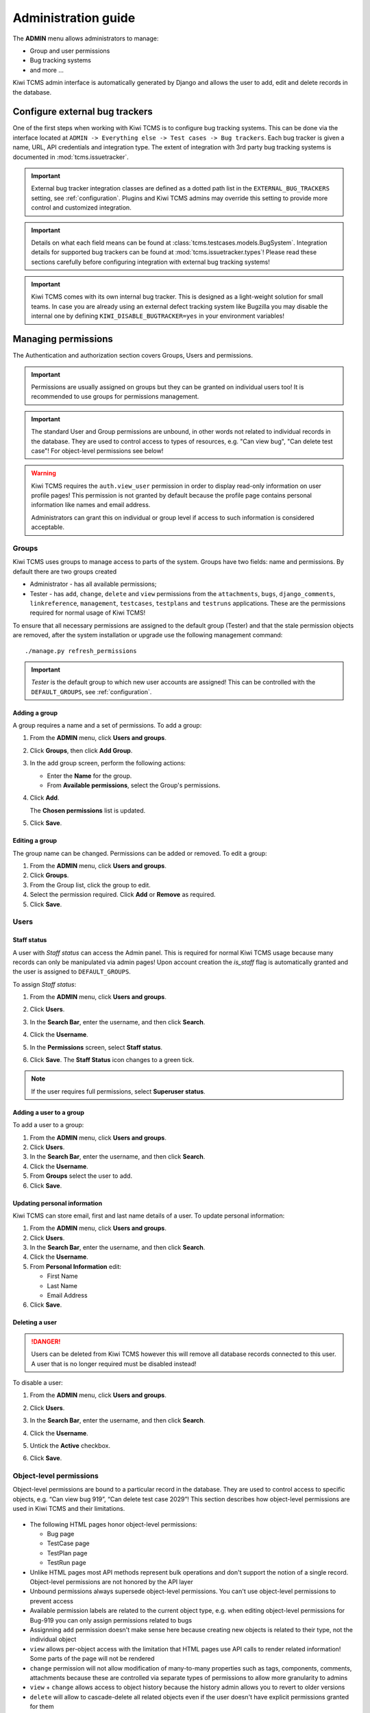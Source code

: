 .. _admin:

Administration guide
====================

The **ADMIN** menu allows administrators to manage:

-  Group and user permissions
-  Bug tracking systems
-  and more ...

Kiwi TCMS admin interface is automatically generated by Django and allows the
user to add, edit and delete records in the database.

|The Administration screen|


.. _configure-bug-trackers:

Configure external bug trackers
-------------------------------

One of the first steps when working with Kiwi TCMS is to configure bug
tracking systems. This can be done via the interface located at
``ADMIN -> Everything else -> Test cases -> Bug trackers``.
Each bug tracker is given a name, URL, API credentials and integration type.
The extent of integration with 3rd party bug tracking systems is documented
in :mod:`tcms.issuetracker`.

.. important::

    External bug tracker integration classes are defined as a dotted path list
    in the ``EXTERNAL_BUG_TRACKERS`` setting, see :ref:`configuration`.
    Plugins and Kiwi TCMS admins may override this setting to provide more
    control and customized integration.

    .. versionadded:: 8.5

.. important::

    Details on what each field means can be found at
    :class:`tcms.testcases.models.BugSystem`. Integration details for supported
    bug trackers can be found at :mod:`tcms.issuetracker.types`! Please read
    these sections carefully before configuring integration with external bug tracking
    systems!

.. important::

    Kiwi TCMS comes with its own internal bug tracker. This is designed as
    a light-weight solution for small teams. In case you are already using an
    external defect tracking system like Bugzilla you may disable the internal
    one by defining ``KIWI_DISABLE_BUGTRACKER=yes`` in your environment
    variables!

    .. versionadded:: 8.4


.. _managing-permissions:

Managing permissions
--------------------

The Authentication and authorization section covers Groups, Users and
permissions.

|The Auth screen|

.. important::

    Permissions are usually assigned on groups but they can be granted on
    individual users too! It is recommended to use groups for permissions
    management.

.. important::

    The standard User and Group permissions are unbound, in other words not
    related to individual records in the database. They are used to control
    access to types of resources, e.g. "Can view bug", "Can delete test case"!
    For object-level permissions see below!

.. warning::

    Kiwi TCMS requires the ``auth.view_user`` permission in order to display
    read-only information on user profile pages! This permission is
    not granted by default because the profile page contains personal
    information like names and email address.

    Administrators can grant this
    on individual or group level if access to such information is considered
    acceptable.

    .. versionadded:: 8.6

Groups
~~~~~~

Kiwi TCMS uses groups to manage access to parts of the system. Groups
have two fields: name and permissions. By default there are two groups
created

* Administrator - has all available permissions;
* Tester - has ``add``, ``change``, ``delete`` and ``view`` permissions from
  the ``attachments``, ``bugs``, ``django_comments``, ``linkreference``,
  ``management``, ``testcases``, ``testplans`` and ``testruns`` applications.
  These are the permissions required for normal usage of Kiwi TCMS!

To ensure that all necessary permissions are assigned to the default
group (Tester) and that the stale permission objects are removed, after
the system installation or upgrade use the following management
command::

    ./manage.py refresh_permissions


.. important::

    *Tester* is the default group to which new user accounts are assigned!
    This can be controlled with the ``DEFAULT_GROUPS``,
    see :ref:`configuration`.


Adding a group
^^^^^^^^^^^^^^

A group requires a name and a set of permissions. To add a group:

#. From the **ADMIN** menu, click **Users and groups**.

   |The Admin menu 1|

#. Click **Groups**, then click **Add Group**.

   |The Add group link|

#. In the add group screen, perform the following actions:

   -  Enter the **Name** for the group.
   -  From **Available permissions**, select the Group's permissions.

#. Click **Add**.

   |The Add Group button|

   The **Chosen permissions** list is updated.
#. Click **Save**.

Editing a group
^^^^^^^^^^^^^^^

The group name can be changed. Permissions can be added or removed.
To edit a group:

#. From the **ADMIN** menu, click **Users and groups**.
#. Click **Groups**.
#. From the Group list, click the group to edit.
#. Select the permission required. Click **Add** or **Remove** as
   required.
#. Click **Save**.

Users
~~~~~

Staff status
^^^^^^^^^^^^

A user with *Staff status* can access the Admin panel. This is required
for normal Kiwi TCMS usage because many records can only be manipulated via
admin pages! Upon account creation the *is_staff* flag is automatically
granted and the user is assigned to ``DEFAULT_GROUPS``.

To assign *Staff status*:

#. From the **ADMIN** menu, click **Users and groups**.
#. Click **Users**.
#. In the **Search Bar**, enter the username, and then click **Search**.
#. Click the **Username**.
#. In the **Permissions** screen, select **Staff status**.

   |The Staff Status check box|

#. Click **Save**. The **Staff Status** icon changes to a green tick.

.. note::

  If the user requires full permissions, select **Superuser status**.

Adding a user to a group
^^^^^^^^^^^^^^^^^^^^^^^^

To add a user to a group:

#. From the **ADMIN** menu, click **Users and groups**.
#. Click **Users**.
#. In the **Search Bar**, enter the username, and then click **Search**.
#. Click the **Username**.
#. From **Groups** select the user to add.
#. Click **Save**.


Updating personal information
^^^^^^^^^^^^^^^^^^^^^^^^^^^^^

Kiwi TCMS can store email, first and last name details of a user.
To update personal information:

#. From the **ADMIN** menu, click **Users and groups**.
#. Click **Users**.
#. In the **Search Bar**, enter the username, and then click **Search**.
#. Click the **Username**.
#. From **Personal Information** edit:

   -  First Name
   -  Last Name
   -  Email Address

#. Click **Save**.

Deleting a user
^^^^^^^^^^^^^^^

.. danger::

    Users can be deleted from Kiwi TCMS however this will remove all database
    records connected to this user. A user that is no longer required
    must be disabled instead!

To disable a user:

#. From the **ADMIN** menu, click **Users and groups**.
#. Click **Users**.
#. In the **Search Bar**, enter the username, and then click **Search**.
#. Click the **Username**.
#. Untick the **Active** checkbox.

   |The Active checkbox|

#. Click **Save**.


Object-level permissions
~~~~~~~~~~~~~~~~~~~~~~~~

.. versionadded:: 8.8

Object-level permissions are bound to a particular record in the database.
They are used to control access to specific objects, e.g.
“Can view bug 919”, “Can delete test case 2029”! This section describes how
object-level permissions are used in Kiwi TCMS and their limitations.

    |Object Permissions Menu|

- The following HTML pages honor object-level permissions:

  - Bug page
  - TestCase page
  - TestPlan page
  - TestRun page

- Unlike HTML pages most API methods represent bulk operations
  and don't support the notion of a single record. Object-level
  permissions are not honored by the API layer
- Unbound permissions always supersede object-level permissions.
  You can't use object-level permissions to prevent access
- Available permission labels are related to the current object type, e.g.
  when editing object-level permissions for Bug-919 you can only assign
  permissions related to bugs
- Assignning ``add`` permission doesn't make sense here because creating
  new objects is related to their type, not the individual object
- ``view`` allows per-object access with the limitation that HTML pages
  use API calls to render related information!
  Some parts of the page will not be rendered
- ``change`` permission will not allow modification of many-to-many properties
  such as tags, components, comments, attachments because these are controlled
  via separate types of permissions to allow more granularity to admins
- ``view`` + ``change`` allows access to object history because the history
  admin allows you to revert to older versions
- ``delete`` will allow to cascade-delete all related objects even if
  the user doesn't have explicit permissions granted for them
- A record with username ``AnonymousUser`` also exists


Example of more granular permission organization
~~~~~~~~~~~~~~~~~~~~~~~~~~~~~~~~~~~~~~~~~~~~~~~~

By default Kiwi TCMS comes with 2 groups that either contain all available
permissions or just the ones required by all parts of the application. This
section describes a more granular approach.

Leave the *Administrator* and *Tester* groups intact and create new ones!

Need-to-know level
^^^^^^^^^^^^^^^^^^

- Create a *Need-to-know* group without any permissions and assign users to it.
  You can make this the ``DEFAULT_GROUPS`` setting.
- Don't assign permissions to individual users
- Grant object-level permissions on each user that needs access to particular
  object!

Users will be able to login into Kiwi TCMS and see their dashboard and will
have direct access to records on which they have been granted
object-permissions but nothing else. View and change capabilities will be
limited.

Read-only level
^^^^^^^^^^^^^^^

- Create a *Read-Only* group and assign only ``view`` permissions to it
- Will also work with users who are not members of any groups

Users will be able to login into Kiwi TCMS, search and view pages according
to the permissions granted. If you grant all permissions of type ``view``
then the user should be able to see everything in Kiwi TCMS.


Moderator/Manager level
^^^^^^^^^^^^^^^^^^^^^^^

- Create a group and assign ``add``, ``delete`` permissions
- Objects of types Products, Versions, Builds, etc. are controlled via the
  ``management`` application while other apps control a few more objects like
  statuses and types. These can be seen in the *Admin panel* page

You will assign users to this group if they are trusted enough to be able to
create and moderate objects.

Tester level
^^^^^^^^^^^^

Depending on your process organization you may want to only grant certain
permissions for the ``attachments``, ``bugs``, ``django_comments``,
``testcases``, ``testplans`` and ``testruns`` applications. Here a mix of
``view``, ``change`` and ``add`` will allow group members to test & provide
execution results but not delete records. Pay attention to permissions for
many-to-many relationships like tags, components, etc which may be used
to control specific parts of a page.


Mix & match
^^^^^^^^^^^

Kiwi TCMS will evaluate all individual, group and object-level permissions
when checking for access. It is possible to create a very granular list of
groups and then assign users to various groups depending on what level of
access you want to provide for them!


Management commands
-------------------

Kiwi TCMS and its components ship with multiple management commands.
They are generally executed in the form::

    docker exec -it kiwi_web /Kiwi/manage.py <command_name> [args]

Here are a few useful commands:

- ``initial_setup`` - initial configuration of Kiwi TCMS
- ``set_domain`` - configure Kiwi TCMS public domain
- ``createsuperuser`` - create a superuser in the database
- ``migrate`` - apply DB migrations if necessary
- ``showmigrations`` - show the list of applied/pending DB migrations
- ``refresh_permissions`` - refresh permissions for the special ``Tester``
  and ``Administrator`` groups and remove stale ones
- ``delete_stale_attachments`` - remove attachments for which the related
  objects don't exist anymore. Follows the ``DELETE_ATTACHMENTS_FROM_DISK``
  setting
- ``delete_stale_comments`` - remove comments for which the related objects
  don't exist anymore


.. _explanation-of-entities:

Explanation of editable entities
--------------------------------

Some DB entities are editable via the Admin interface. Their meaning is
explained below.


Products
~~~~~~~~

All testing is based around products made by the organization.


Product Classifications
~~~~~~~~~~~~~~~~~~~~~~~

A Classification is a title used to group products of a similar nature.
For example: Mobile apps, Desktop apps, etc.


Builds and Versions
~~~~~~~~~~~~~~~~~~~

The entity Build describes a product build used for testing. Depending on
your versioning scheme and release workflow this entity may be used or not!

For example there could be an upcoming product version tagged "3.1" with
several daily builds (aka smaller versions) until you are
satisfied with the quality of the product before "3.1" released.

On the other hand if you release often in small increments product Version
is likely the only numbering scheme that you will use.
Each product in Kiwi TCMS needs a version. Many products will have
multiple versions. For example, Firefox 3.0.14, 3.5.3.

Kiwi TCMS allows both
Build and Version to be specified when testing. If you don't use builds we
advise you either to leave as "undefined" or use the same value as for the
version being tested.

Tags
~~~~

Kiwi TCMS uses tags to assign additional meta-data during testing. Tags can
be assigned to TestPlan, TestCase and TestRun objects. The following
permissions are taken into account:

- ``management.add_tag`` - if missing users will not be able to auto-create
  tags and are instead forced to use pre-existing ones. Inside the web UI
  autocomplete widgets help figure out what is available. This is useful in
  organizations where freely creating tags is not allowed! Also controls
  adding new objects via admin panel.
  ``management.delete_tag`` - controls deleting tags from the database via
  admin panel
- ``test{case|run|plan}.{add|delete}_test{case|run|plan}tag`` - control if
  user can assign or remove tags to test case, test run or test plan objects
  respectively.


Components
~~~~~~~~~~

A product is broken down into components. For example, two components of
Kiwi TCMS are the web interface and the RPC API service. Components may be used
to classify test cases that are related to particular area under test.


Priorities
~~~~~~~~~~

Test cases can be assigned a priority. The priority designation may be used
to organize your testing workflow and does not have special meaning inside
Kiwi TCMS.


Test Plan types
~~~~~~~~~~~~~~~

A Test Plan type is used to describe the test being performed. For
example, acceptance or smoke testing, functional testing, etc.


Test Case categories
~~~~~~~~~~~~~~~~~~~~

A test case category may be used to further describe the type of test being
performed or convey additional information about the test case. Similar
information may also be conveyed with tags, properties or in other way
so it is up to you to decide how you want to organize your testing workflow!


Test Case statuses
~~~~~~~~~~~~~~~~~~

.. versionadded:: 8.9

Kiwi TCMS installs several pre-configured statuses by default. Starting with
v8.9 you can fully customize them!

  .. important::

      Confirmed statuses indicate that a test case is ready for execution
      and can be added to a test run. Kiwi TCMS doesn't implement any
      additional behavior wrt status names.

  .. warning::

      Make sure to always have at least 1 confirmed and 1 unconfirmed status,
      e.g. ``CONFIRMED``, ``NEEDS_UPDATE``. If you delete all statuses within
      a certain group Kiwi TCMS will crash!

  .. note::

      For statuses shipped with Kiwi TCMS the names may appear translated
      into local language! If you change these default names they will
      appear untranslated!

      Translation of non-default names is currently not straight forward,
      see https://github.com/ecometrica/django-vinaigrette/issues/45.


Test Execution statuses
~~~~~~~~~~~~~~~~~~~~~~~

.. versionadded:: 8.0

As shown in :ref:`data_organization_kiwitcms` TestExecution objects record
the status for each TestCase tied to a particular TestRun.
Kiwi TCMS installs several pre-configured statuses by default. Starting with
v8.0 you can fully customize them!

For this purpose the following fields are available:

- **Name** - human readable status name

  .. note::

      For statuses shipped with Kiwi TCMS the names may appear translated
      into local language! If you change these default names they will
      appear untranslated!

      Translation of non-default names is currently not straight forward,
      see https://github.com/ecometrica/django-vinaigrette/issues/45.

- **Color** - a color to be used for icons, charts, etc.

  .. note::

      For a consistent user experience we recommend using colors of the same family
      (or even the same color) for the various weight categories - green
      for *Positive*, black/gray for *Neutral* and red for *Negative*!

- **Icon** - a CSS class to be used for visual display. The accepted
  value is any valid class name from
  `Font Awesome v4.7 <https://fontawesome.com/v4.7.0/icons/>`_ or
  `Patternfly v3.0 <https://www.patternfly.org/v3/styles/icons/index.html>`_

  .. note::

      Icons must be specified with their full CSS class name. For example
      ``PASSED`` is ``fa fa-check-circle-o``!

- **Weight** - integer representation of this status

  .. note::

      Kiwi TCMS recognizes only 3 weight categories:

      - *Positive* - ``PASSED`` and ``WAIVED`` - test completed and was
        successfull or was skipped/ignored on purpose
      - *Neutral* - ``IDLE``, ``PAUSED`` and ``RUNNING`` - test has
        not been executed yet and the result is unknown
      - *Negative* - ``BLOCKED``, ``ERROR`` and ``FAILED`` - test completed
        unsuccessfully or was not able to complete due to external factors

      Kiwi TCMS does not make any other distinction based on weight except
      when sorting statuses for display (e.g. a row of buttons)! It is up to you
      to define what each individual status means.

  .. warning::

      Make sure to always have at least 1 positive, 1 negative and 1 nautral
      status, e.g. ``PASSED``, ``IDLE``, ``FAILED``. If you delete all statuses
      within a certain weight group Kiwi TCMS will crash!


.. |The Administration screen| image:: ./_static/Admin_Home.png
.. |The Auth screen| image:: ./_static/Auth_Home.png
.. |The Admin menu 1| image:: ./_static/Click_Auth.png
.. |The Add group link| image:: ./_static/Groups_Home.png
.. |The Add Group button| image:: ./_static/Group_Add.png
.. |The Staff Status check box| image:: ./_static/Select_Staff_Status.png
.. |The Active checkbox| image:: ./_static/Disable_User.png
.. |Object Permissions Menu| image:: ./_static/object_perms_menu.png
